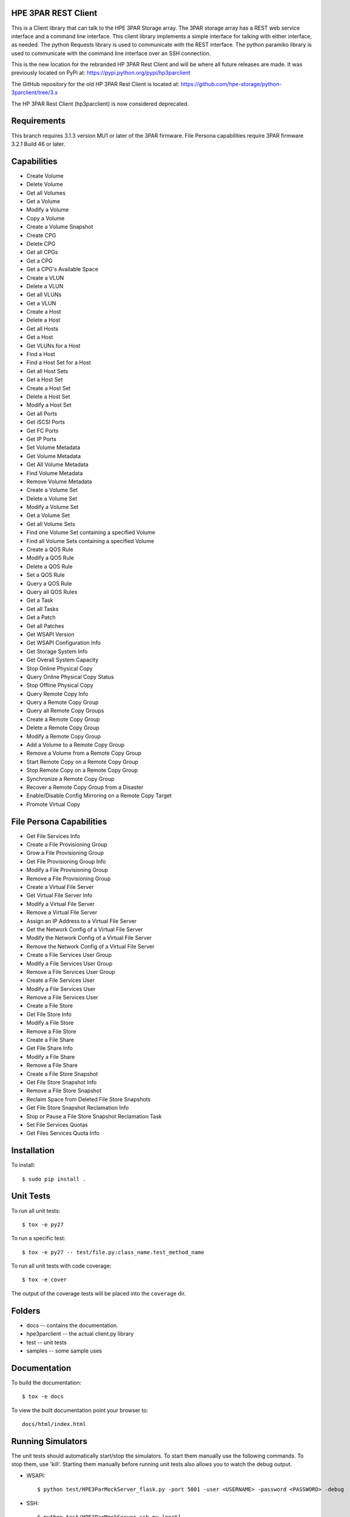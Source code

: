 .. image:: https://img.shields.io/pypi/v/python-3parclient.svg
    :target: https://pypi.python.org/pypi/python-3parclient
    :alt: Latest Version

.. image:: https://img.shields.io/pypi/dm/python-3parclient.svg
    :target: https://pypi.python.org/pypi/python-3parclient
    :alt: Downloads

HPE 3PAR REST Client
====================
This is a Client library that can talk to the HPE 3PAR Storage array.  The 3PAR
storage array has a REST web service interface and a command line interface.
This client library implements a simple interface for talking with either
interface, as needed.  The python Requests library is used to communicate
with the REST interface.  The python paramiko library is used to communicate
with the command line interface over an SSH connection.

This is the new location for the rebranded HP 3PAR Rest Client and will be
where all future releases are made. It was previously located on PyPi at:
https://pypi.python.org/pypi/hp3parclient

The GitHub repository for the old HP 3PAR Rest Client is located at:
https://github.com/hpe-storage/python-3parclient/tree/3.x

The HP 3PAR Rest Client (hp3parclient) is now considered deprecated.

Requirements
============
This branch requires 3.1.3 version MU1 or later of the 3PAR firmware.
File Persona capabilities require 3PAR firmware 3.2.1 Build 46 or later.

Capabilities
============
* Create Volume
* Delete Volume
* Get all Volumes
* Get a Volume
* Modify a Volume
* Copy a Volume
* Create a Volume Snapshot

* Create CPG
* Delete CPG
* Get all CPGs
* Get a CPG
* Get a CPG's Available Space

* Create a VLUN
* Delete a VLUN
* Get all VLUNs
* Get a VLUN

* Create a Host
* Delete a Host
* Get all Hosts
* Get a Host
* Get VLUNs for a Host
* Find a Host

* Find a Host Set for a Host
* Get all Host Sets
* Get a Host Set
* Create a Host Set
* Delete a Host Set
* Modify a Host Set

* Get all Ports
* Get iSCSI Ports
* Get FC Ports
* Get IP Ports

* Set Volume Metadata
* Get Volume Metadata
* Get All Volume Metadata
* Find Volume Metadata
* Remove Volume Metadata

* Create a Volume Set
* Delete a Volume Set
* Modify a Volume Set
* Get a Volume Set
* Get all Volume Sets
* Find one Volume Set containing a specified Volume
* Find all Volume Sets containing a specified Volume

* Create a QOS Rule
* Modify a QOS Rule
* Delete a QOS Rule
* Set a QOS Rule
* Query a QOS Rule
* Query all QOS Rules

* Get a Task
* Get all Tasks

* Get a Patch
* Get all Patches

* Get WSAPI Version
* Get WSAPI Configuration Info
* Get Storage System Info
* Get Overall System Capacity

* Stop Online Physical Copy
* Query Online Physical Copy Status
* Stop Offline Physical Copy

* Query Remote Copy Info
* Query a Remote Copy Group
* Query all Remote Copy Groups
* Create a Remote Copy Group
* Delete a Remote Copy Group
* Modify a Remote Copy Group
* Add a Volume to a Remote Copy Group
* Remove a Volume from a Remote Copy Group
* Start Remote Copy on a Remote Copy Group
* Stop Remote Copy on a Remote Copy Group
* Synchronize a Remote Copy Group
* Recover a Remote Copy Group from a Disaster
* Enable/Disable Config Mirroring on a Remote Copy Target

* Promote Virtual Copy

File Persona Capabilities
=========================
* Get File Services Info

* Create a File Provisioning Group
* Grow a File Provisioning Group
* Get File Provisioning Group Info
* Modify a File Provisioning Group
* Remove a File Provisioning Group

* Create a Virtual File Server
* Get Virtual File Server Info
* Modify a Virtual File Server
* Remove a Virtual File Server

* Assign an IP Address to a Virtual File Server
* Get the Network Config of a Virtual File Server
* Modify the Network Config of a Virtual File Server
* Remove the Network Config of a Virtual File Server

* Create a File Services User Group
* Modify a File Services User Group
* Remove a File Services User Group

* Create a File Services User
* Modify a File Services User
* Remove a File Services User

* Create a File Store
* Get File Store Info
* Modify a File Store
* Remove a File Store

* Create a File Share
* Get File Share Info
* Modify a File Share
* Remove a File Share

* Create a File Store Snapshot
* Get File Store Snapshot Info
* Remove a File Store Snapshot

* Reclaim Space from Deleted File Store Snapshots
* Get File Store Snapshot Reclamation Info
* Stop or Pause a File Store Snapshot Reclamation Task

* Set File Services Quotas
* Get Files Services Quota Info

Installation
============

To install::

 $ sudo pip install .

Unit Tests
==========

To run all unit tests::

 $ tox -e py27

To run a specific test::

 $ tox -e py27 -- test/file.py:class_name.test_method_name

To run all unit tests with code coverage::

 $ tox -e cover

The output of the coverage tests will be placed into the ``coverage`` dir.


Folders
=======

* docs -- contains the documentation.
* hpe3parclient -- the actual client.py library
* test -- unit tests
* samples -- some sample uses

Documentation
=============

To build the documentation::

 $ tox -e docs

To view the built documentation point your browser to::

 docs/html/index.html


Running Simulators
==================

The unit tests should automatically start/stop the simulators.  To start them
manually use the following commands.  To stop them, use 'kill'.  Starting them
manually before running unit tests also allows you to watch the debug output.

* WSAPI::

  $ python test/HPE3ParMockServer_flask.py -port 5001 -user <USERNAME> -password <PASSWORD> -debug

* SSH::

  $ python test/HPE3ParMockServer_ssh.py [port]

